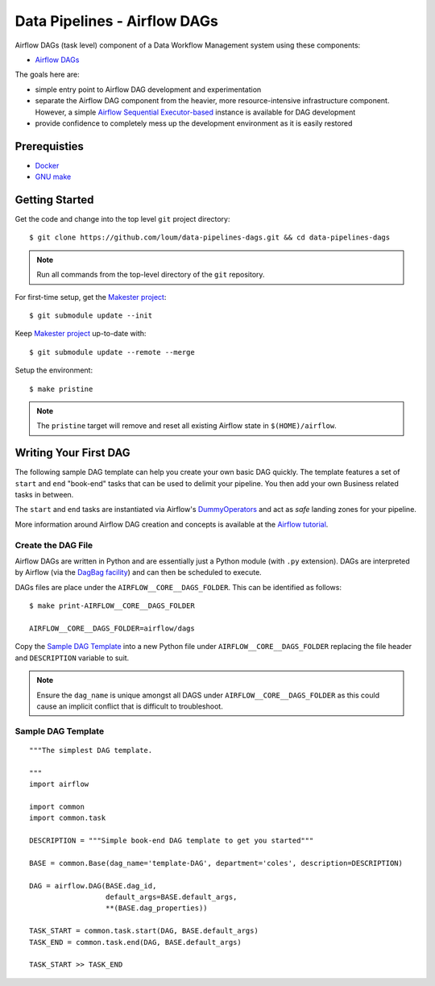 #############################
Data Pipelines - Airflow DAGs
#############################

Airflow DAGs (task level) component of a Data Workflow Management system using these components:

- `Airflow DAGs <https://airflow.apache.org/docs/1.10.10/concepts.html?highlight=dag#core-ideas>`_

The goals here are:

- simple entry point to Airflow DAG development and experimentation
- separate the Airflow DAG component from the heavier, more resource-intensive infrastructure component.  However, a simple `Airflow Sequential Executor-based <https://pypi.org/project/apache-airflow/1.10.10/>`_ instance is available for DAG development
- provide confidence to completely mess up the development environment as it is easily restored

*************
Prerequisties
*************

- `Docker <https://docs.docker.com/install/>`_
- `GNU make <https://www.gnu.org/software/make/manual/make.html>`_

***************
Getting Started
***************

Get the code and change into the top level ``git`` project directory::

    $ git clone https://github.com/loum/data-pipelines-dags.git && cd data-pipelines-dags

.. note::

    Run all commands from the top-level directory of the ``git`` repository.

For first-time setup, get the `Makester project <https://github.com/loum/makester.git>`_::

    $ git submodule update --init

Keep `Makester project <https://github.com/loum/makester.git>`_ up-to-date with::

    $ git submodule update --remote --merge

Setup the environment::

    $ make pristine

.. note::

    The ``pristine`` target will remove and reset all existing Airflow state in ``$(HOME)/airflow``.

**********************
Writing Your First DAG
**********************

The following sample DAG template can help you create your own basic DAG quickly.  The template features a set of ``start`` and ``end`` "book-end" tasks that can be used to delimit your pipeline.  You then add your own Business related tasks in between.

The ``start`` and ``end`` tasks are instantiated via Airflow's `DummyOperators <https://airflow.apache.org/docs/stable/_api/airflow/operators/dummy_operator/index.html?highlight=dummyoperator#airflow.operators.dummy_operator.DummyOperator>`_ and act as *safe* landing zones for your pipeline.

More information around Airflow DAG creation and concepts is available at the `Airflow tutorial <https://airflow.apache.org/docs/stable/tutorial.html>`_.

Create the DAG File
===================

Airflow DAGs are written in Python and are essentially just a Python module (with ``.py`` extension).  DAGs are interpreted by Airflow (via the `DagBag facility <https://airflow.apache.org/docs/stable/_modules/airflow/models/dagbag.html#DagBag>`_) and can then be scheduled to execute.

DAGs files are place under the ``AIRFLOW__CORE__DAGS_FOLDER``.  This can be identified as follows::

    $ make print-AIRFLOW__CORE__DAGS_FOLDER 
    
    AIRFLOW__CORE__DAGS_FOLDER=airflow/dags

Copy the `Sample DAG Template`_ into a new Python file under ``AIRFLOW__CORE__DAGS_FOLDER`` replacing the file header and ``DESCRIPTION`` variable to suit.

.. note::

    Ensure the ``dag_name`` is unique amongst all DAGS under ``AIRFLOW__CORE__DAGS_FOLDER`` as this could cause an implicit conflict that is difficult to troubleshoot.

Sample DAG Template
===================

::

    """The simplest DAG template.
    
    """
    import airflow
    
    import common
    import common.task
    
    DESCRIPTION = """Simple book-end DAG template to get you started"""

    BASE = common.Base(dag_name='template-DAG', department='coles', description=DESCRIPTION)

    DAG = airflow.DAG(BASE.dag_id,
                      default_args=BASE.default_args,
                      **(BASE.dag_properties))
    
    TASK_START = common.task.start(DAG, BASE.default_args)
    TASK_END = common.task.end(DAG, BASE.default_args)
    
    TASK_START >> TASK_END
